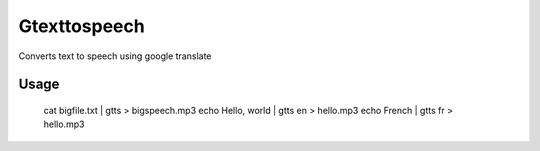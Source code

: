 Gtexttospeech
====

Converts text to speech using google translate

Usage
-------------

    cat bigfile.txt | gtts > bigspeech.mp3
    echo Hello, world | gtts en > hello.mp3
    echo French | gtts fr > hello.mp3
